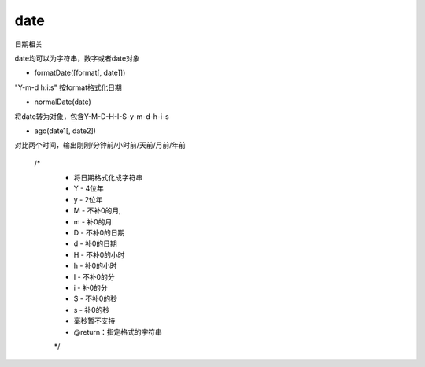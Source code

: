 date
===============

日期相关

date均可以为字符串，数字或者date对象

* formatDate([format[, date]])

"Y-m-d h:i:s" 按format格式化日期

* normalDate(date)

将date转为对象，包含Y-M-D-H-I-S-y-m-d-h-i-s

* ago(date1[, date2])

对比两个时间，输出刚刚/分钟前/小时前/天前/月前/年前

    /*
     * 将日期格式化成字符串
     *  Y - 4位年
     *  y - 2位年
     *  M - 不补0的月,
     *  m - 补0的月
     *  D - 不补0的日期
     *  d - 补0的日期
     *  H - 不补0的小时
     *  h - 补0的小时
     *  I - 不补0的分
     *  i - 补0的分
     *  S - 不补0的秒
     *  s - 补0的秒
     *  毫秒暂不支持
     *  @return：指定格式的字符串
     */